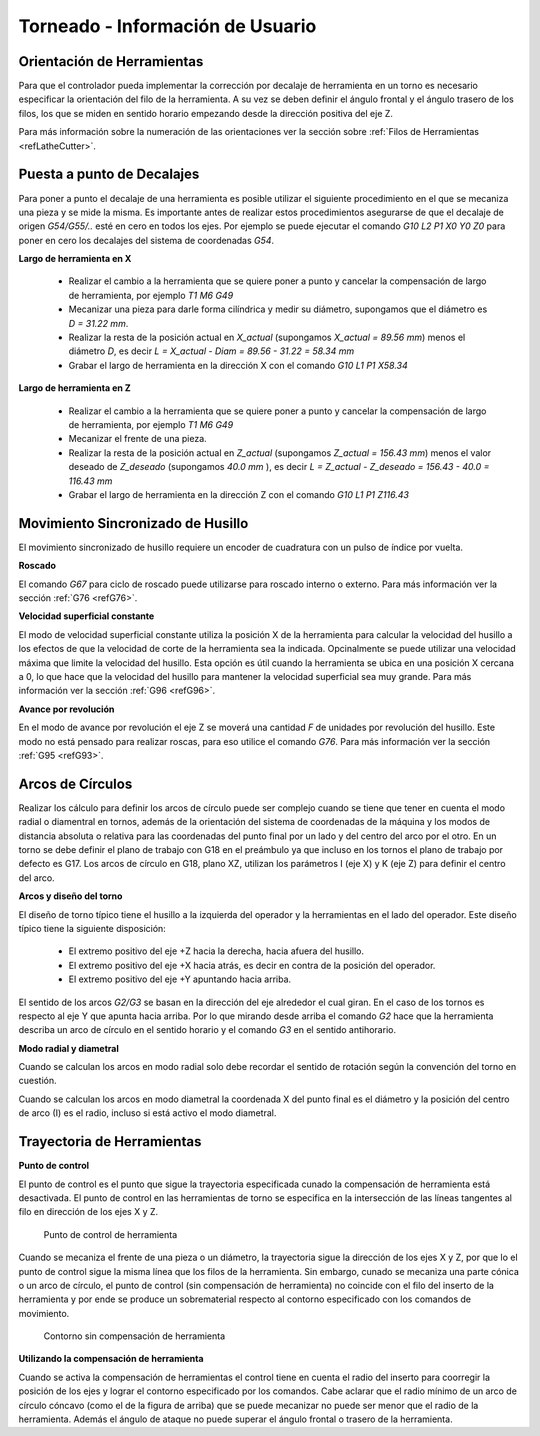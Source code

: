 Torneado - Información de Usuario
#################################

.. _refLatheToolOrientation:

Orientación de Herramientas
---------------------------

Para que el controlador pueda implementar la corrección por decalaje de herramienta en un torno es necesario especificar la orientación 
del filo de la herramienta. A su vez se deben definir el ángulo frontal y el ángulo trasero de los filos, los que se miden en sentido horario 
empezando desde la dirección positiva del eje Z.

Para más información sobre la numeración de las orientaciones ver la sección sobre :ref:`Filos de Herramientas <refLatheCutter>`.


Puesta a punto de Decalajes
-----------------------------

Para poner a punto el decalaje de una herramienta es posible utilizar el siguiente procedimiento en el que se mecaniza una pieza y se mide la misma.
Es importante antes de realizar estos procedimientos asegurarse de que el decalaje de origen *G54/G55/..* esté en cero en todos los ejes.
Por ejemplo se puede ejecutar el comando *G10 L2 P1 X0 Y0 Z0* para poner en cero los decalajes del sistema de coordenadas *G54*.

**Largo de herramienta en X**

   * Realizar el cambio a la herramienta que se quiere poner a punto y cancelar la compensación de largo de herramienta, por ejemplo *T1 M6 G49*
   * Mecanizar una pieza para darle forma cilíndrica y medir su diámetro, supongamos que el diámetro es *D = 31.22 mm*.
   * Realizar la resta de la posición actual en *X_actual* (supongamos *X_actual = 89.56 mm*) menos el diámetro *D*, es decir *L = X_actual - Diam = 89.56 - 31.22 = 58.34 mm*
   * Grabar el largo de herramienta en la dirección X con el comando *G10 L1 P1 X58.34* 

**Largo de herramienta en Z**

   * Realizar el cambio a la herramienta que se quiere poner a punto y cancelar la compensación de largo de herramienta, por ejemplo *T1 M6 G49*
   * Mecanizar el frente de una pieza.
   * Realizar la resta de la posición actual en *Z_actual* (supongamos *Z_actual = 156.43 mm*) menos el valor deseado de *Z_deseado* (supongamos *40.0 mm* ), es decir *L = Z_actual - Z_deseado = 156.43 - 40.0 = 116.43 mm*
   * Grabar el largo de herramienta en la dirección Z con el comando *G10 L1 P1 Z116.43* 


.. _refLatheSpindleSyncMode:

Movimiento Sincronizado de Husillo
----------------------------------

El movimiento sincronizado de husillo requiere un encoder de cuadratura con un pulso de índice por vuelta. 

**Roscado**

El comando *G67* para ciclo de roscado puede utilizarse para roscado interno o externo. Para más información ver la sección :ref:`G76 <refG76>`.

**Velocidad superficial constante**

El modo de velocidad superficial constante utiliza la posición X de la herramienta para calcular la velocidad del husillo a los efectos de que 
la velocidad de corte de la herramienta sea la indicada. Opcinalmente se puede utilizar una velocidad máxima que limite la velocidad del husillo.
Esta opción es útil cuando la herramienta se ubica en una posición X cercana a 0, lo que hace que la velocidad del husillo para mantener la velocidad
superficial sea muy grande. Para más información ver la sección :ref:`G96 <refG96>`.

**Avance por revolución**

En el modo de avance por revolución el eje Z se moverá una cantidad *F* de unidades por revolución del husillo. Este modo no está pensado para realizar
roscas, para eso utilice el comando *G76*. Para más información ver la sección :ref:`G95 <refG93>`.


.. _refLatheArcs:

Arcos de Círculos
-----------------

Realizar los cálculo para definir los arcos de círculo puede ser complejo cuando se tiene que tener en cuenta el modo radial o diamentral
en tornos, además de la orientación del sistema de coordenadas de la máquina y los modos de distancia absoluta o relativa para las
coordenadas del punto final por un lado y del centro del arco por el otro. En un torno se debe definir el plano de trabajo con G18 
en el preámbulo ya que incluso en los tornos el plano de trabajo por defecto es G17. Los arcos de círculo en G18, plano XZ, utilizan los
parámetros I (eje X) y K (eje Z) para definir el centro del arco.

**Arcos y diseño del torno**

El diseño de torno típico tiene el husillo a la izquierda del operador y la herramientas en el lado del operador. 
Este diseño típico tiene la siguiente disposición:

   * El extremo positivo del eje +Z hacia la derecha, hacia afuera del husillo.
   * El extremo positivo del eje +X hacia atrás, es decir en contra de la posición del operador.
   * El extremo positivo del eje +Y apuntando hacia arriba.

El sentido de los arcos *G2/G3* se basan en la dirección del eje alrededor el cual giran. En el caso de los tornos es respecto al eje Y que apunta hacia arriba.
Por lo que mirando desde arriba el comando *G2* hace que la herramienta describa un arco de círculo en el sentido horario y el comando *G3* en el sentido antihorario.

**Modo radial y diametral**

Cuando se calculan los arcos en modo radial solo debe recordar el sentido de rotación según la convención del torno en cuestión.

Cuando se calculan los arcos en modo diametral la coordenada X del punto final es el diámetro y la posición del centro de arco (I) es el radio,
incluso si está activo el modo diametral.



.. _refLatheToolPath:

Trayectoria de Herramientas
---------------------------

**Punto de control**

El punto de control es el punto que sigue la trayectoria especificada cunado la compensación de herramienta está desactivada. El punto de control en las herramientas
de torno se especifica en la intersección de las líneas tangentes al filo en dirección de los ejes X y Z.

.. figure:: images/latheToolControlPoint.png
   :width: 250
   
   Punto de control de herramienta

Cuando se mecaniza el frente de una pieza o un diámetro, la trayectoria sigue la dirección de los ejes X y Z, por que lo el punto de control sigue la misma línea que 
los filos de la herramienta. Sin embargo, cunado se mecaniza una parte cónica o un arco de círculo, el punto de control (sin compensación de herramienta) no coincide 
con el filo del inserto de la herramienta y por ende se produce un sobrematerial respecto al contorno especificado con los comandos de movimiento.

.. figure:: images/latheContour.png
   :width: 250
   
   Contorno sin compensación de herramienta

**Utilizando la compensación de herramienta**

Cuando se activa la compensación de herramientas el control tiene en cuenta el radio del inserto para coorregir la posición de los ejes y lograr el contorno 
especificado por los comandos. Cabe aclarar que el radio mínimo de un arco de círculo cóncavo (como el de la figura de arriba) que se puede mecanizar no puede
ser menor que el radio de la herramienta. Además el ángulo de ataque no puede superar el ángulo frontal o trasero de la herramienta. 
